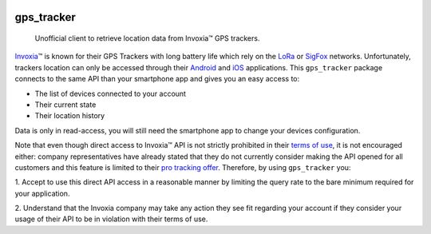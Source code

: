 .. image:: https://img.shields.io/badge/-PyScaffold-005CA0?logo=pyscaffold
    :alt: Project generated with PyScaffold
    :target: https://pyscaffold.org/
.. image:: https://gitlab.com/ezlo.picori/gps_tracker/badges/main/pipeline.svg
    :alt: Pipeline status
    :target: https://gitlab.com/ezlo.picori/gps_tracker/-/commits/main
.. image:: https://gitlab.com/ezlo.picori/gps_tracker/badges/main/coverage.svg
    :alt: Coverage
    :target: https://gitlab.com/ezlo.picori/gps_tracker/-/commits/main
.. image:: https://readthedocs.org/projects/gps_tracker/badge/?version=latest
    :alt: ReadTheDocs
    :target: https://gps-tracker.readthedocs.io/en/latest/
.. image:: https://img.shields.io/pypi/v/gps_tracker.svg
    :alt: PyPI-Server
    :target: https://pypi.org/project/gps_tracker/

===========
gps_tracker
===========

    Unofficial client to retrieve location data from Invoxia™ GPS trackers.

Invoxia_\™ is known for their GPS Trackers with long battery life which rely on the LoRa_ or SigFox_
networks. Unfortunately, trackers location can only be accessed through their Android_ and iOS_ applications.
This ``gps_tracker`` package connects to the same API than your smartphone app and gives you an easy access to:

- The list of devices connected to your account
- Their current state
- Their location history

Data is only in read-access, you will still need the smartphone app to change your devices configuration.

Note that even though direct access to Invoxia™ API is not strictly prohibited in their `terms of use`_, it is
not encouraged either: company representatives have already stated that they do not currently consider making the
API opened for all customers and this feature is limited to their `pro tracking offer`_.
Therefore, by using ``gps_tracker`` you:

1. Accept to use this direct API access in a reasonable manner by limiting the query rate to the bare minimum required
for your application.

2. Understand that the Invoxia company may take any action they see fit regarding your account if they consider your
usage of their API to be in violation with their terms of use.

.. _Invoxia: https://www.invoxia.com/
.. _LoRa: https://lora-alliance.org/
.. _SigFox: https://www.sigfox.com/
.. _Android: https://play.google.com/store/apps/details?id=com.invoxia.track
.. _iOS: https://apps.apple.com/fr/app/invoxia-gps/id1261314542
.. _`terms of use`: https://www.invoxia.com/fr/legal/site/terms
.. _pro tracking offer: https://tracking.invoxia.com

